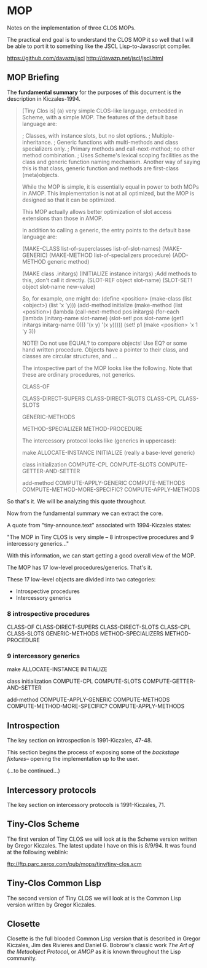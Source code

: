 * MOP 
Notes on the implementation of three CLOS MOPs.

The practical end goal is to understand the CLOS
MOP it so well that I will be able to port it to 
something like the JSCL Lisp-to-Javascript compiler.

https://github.com/davazp/jscl
http://davazp.net/jscl/jscl.html

** MOP Briefing
The *fundamental summary* for the purposes of this
document is the description in Kiczales-1994. 

#+BEGIN_QUOTE
[Tiny Clos is] (a) very simple CLOS-like language,
embedded in Scheme, with a simple MOP. The features
of the default base language are:

; Classes, with instance slots, but no slot options.
; Multiple-inheritance.
; Generic functions with multi-methods and class specializers only.
; Primary methods and call-next-method; no other method combination.
; Uses Scheme's lexical scoping facilities as the class and generic
  function naming mechanism. Another way of saying this is that
  class, generic function and methods are first-class (meta)objects.

While the MOP is simple, it is essentially equal in power to both MOPs
in AMOP. This implementation is not at all optimized, but the MOP is
designed so that it can be optimized.

This MOP actually allows better optimization of slot access extensions
than those in AMOP.

In addition to calling a generic, the entry points to the default base
language are:
  
  (MAKE-CLASS list-of-superclasses list-of-slot-names)
  (MAKE-GENERIC)
  (MAKE-METHOD list-of-specializers procedure)
  (ADD-METHOD generic method)
  
  (MAKE class .initargs)
  (INITIALIZE instance initargs)      ;Add methods to this, 
                                      ;don't call it directly.
  (SLOT-REF   object slot-name)
  (SLOT-SET!  object slot-name new-value)

So, for example, one might do:
(define <position> (make-class (list <object>) (list 'x 'y)))
(add-method initialize
     (make-method (list <position>)
       (lambda (call-next-method pos initargs)
         (for-each (lambda (initarg-name slot-name)
                     (slot-set! pos
		                slot-name
				(get1 initargs initarg-name 0)))
		   '(x y)
		   '(x y)))))
(set! p1 (make <position> 'x 1 'y 3))

NOTE! Do not use EQUAL? to compare objects! Use EQ? or some hand
      written procedure. Objects have a pointer to their class,
      and classes are circular structures, and ...

The intospective part of the MOP looks like the following. Note that
these are ordinary procedures, not generics.

CLASS-OF

CLASS-DIRECT-SUPERS
CLASS-DIRECT-SLOTS
CLASS-CPL
CLASS-SLOTS

GENERIC-METHODS

METHOD-SPECIALIZER
METHOD-PROCEDURE

The intercessory protocol looks like (generics in uppercase):

make
  ALLOCATE-INSTANCE
  INITIALIZE              (really a base-level generic)

class initialization
  COMPUTE-CPL
  COMPUTE-SLOTS
  COMPUTE-GETTER-AND-SETTER

add-method
  COMPUTE-APPLY-GENERIC
    COMPUTE-METHODS
      COMPUTE-METHOD-MORE-SPECIFIC?
    COMPUTE-APPLY-METHODS
#+END_QUOTE

So that's it. We will be analyzing this quote throughout.

Now from the fundamental summary we can extract the core.

A quote from "tiny-announce.text" associated with 1994-Kiczales states:

"The MOP in Tiny CLOS is very simple -- 8 introspective procedures
and 9 intercessory generics..."

With this information, we can start getting a good overall view
of the MOP. 

The MOP has 17 low-level procedures/generics. That's it.

These 17 low-level objects are divided into two categories:
- Introspective procedures
- Intercessory generics

*** 8 introspective procedures
CLASS-OF
CLASS-DIRECT-SUPERS
CLASS-DIRECT-SLOTS
CLASS-CPL
CLASS-SLOTS
GENERIC-METHODS
METHOD-SPECIALIZERS
METHOD-PROCEDURE

*** 9 intercessory generics
make
  ALLOCATE-INSTANCE
  INITIALIZE

class initialization
  COMPUTE-CPL
  COMPUTE-SLOTS
  COMPUTE-GETTER-AND-SETTER

add-method
  COMPUTE-APPLY-GENERIC
    COMPUTE-METHODS
      COMPUTE-METHOD-MORE-SPECIFIC?
    COMPUTE-APPLY-METHODS

** Introspection
The key section on introspection is 1991-Kiczales, 47-48.

This section begins the process of exposing some of the
/backstage fixtures/-- opening the implementation up to the
user.

(...to be continued...)
** Intercessory protocols
The key section on intercessory protocols is 1991-Kiczales, 71. 
** Tiny-Clos Scheme
The first version of Tiny CLOS we will look at is the
Scheme version written by Gregor Kiczales. The latest
update I have on this is 8/9/94. It was found at the
following weblink:

ftp://ftp.parc.xerox.com/pub/mops/tiny/tiny-clos.scm

** Tiny-Clos Common Lisp 
The second version of Tiny CLOS we will look at is the
Common Lisp version written by Gregor Kiczales.

** Closette
Closette is the full blooded Common Lisp version that
is described in Gregor Kiczales, Jim des Rivieres and
Daniel G. Bobrow's classic work /The Art of the Metaobject Protocol/,
or /AMOP/ as it is known throughout the Lisp community.

